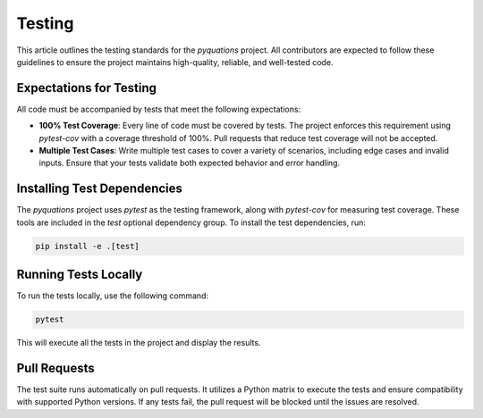 =======
Testing
=======

This article outlines the testing standards for the `pyquations` project. All contributors are expected to follow these guidelines to ensure the project maintains high-quality, reliable, and well-tested code.

Expectations for Testing
========================

All code must be accompanied by tests that meet the following expectations:

- **100% Test Coverage**: Every line of code must be covered by tests. The project enforces this requirement using `pytest-cov` with a coverage threshold of 100%. Pull requests that reduce test coverage will not be accepted.
- **Multiple Test Cases**: Write multiple test cases to cover a variety of scenarios, including edge cases and invalid inputs. Ensure that your tests validate both expected behavior and error handling.

Installing Test Dependencies
============================

The `pyquations` project uses `pytest` as the testing framework, along with `pytest-cov` for measuring test coverage. These tools are included in the `test` optional dependency group. To install the test dependencies, run:

.. code-block:: bash

    pip install -e .[test]

Running Tests Locally
=====================

To run the tests locally, use the following command:

.. code-block:: bash

    pytest

This will execute all the tests in the project and display the results.

Pull Requests
=============

The test suite runs automatically on pull requests. It utilizes a Python matrix to execute the tests and ensure compatibility with supported Python versions. If any tests fail, the pull request will be blocked until the issues are resolved.
